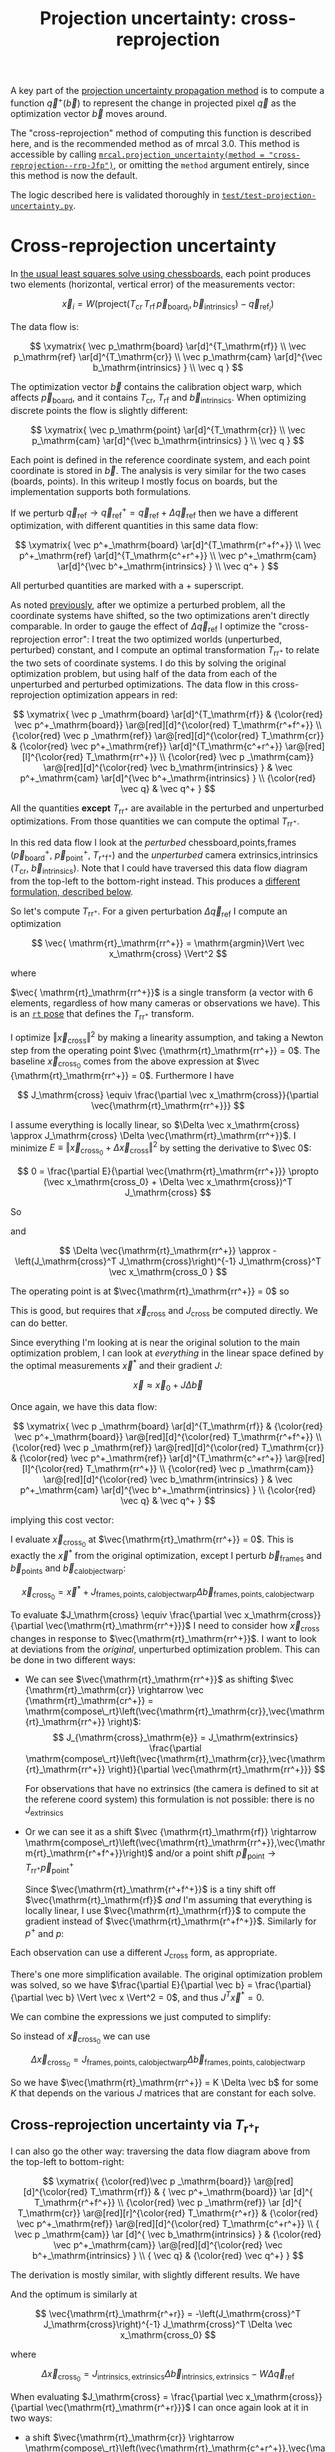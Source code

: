 #+TITLE: Projection uncertainty: cross-reprojection
#+OPTIONS: toc:t

A key part of the [[file:uncertainty.org][projection uncertainty propagation method]] is to compute a
function $\vec q^+\left(\vec b\right)$ to represent the change in projected
pixel $\vec q$ as the optimization vector $\vec b$ moves around.

The "cross-reprojection" method of computing this function is described here,
and is the recommended method as of mrcal 3.0. This method is accessible by
calling [[file:mrcal-python-api-reference.html#-projection_uncertainty][=mrcal.projection_uncertainty(method = "cross-reprojection--rrp-Jfp")=]],
or omitting the =method= argument entirely, since this method is now the default.

The logic described here is validated thoroughly in
[[https://www.github.com/dkogan/mrcal/blob/master/test/test-projection-uncertainty.py][=test/test-projection-uncertainty.py=]].

* Cross-reprojection uncertainty
In [[file:formulation.org::#measurement-vector][the usual least squares solve using chessboards]], each point produces two
elements (horizontal, vertical error) of the measurements vector:

\[
\vec x_i = W \left( \mathrm{project}\left(T_\mathrm{cr} \, T_\mathrm{rf} \, \vec p_{\mathrm{board}_i}, \vec b_\mathrm{intrinsics} \right) -
\vec q_{\mathrm{ref}_i} \right)
\]

The data flow is:

\[
\xymatrix{
\vec p_\mathrm{board}   \ar[d]^{T_\mathrm{rf}} \\
\vec p_\mathrm{ref}     \ar[d]^{T_\mathrm{cr}} \\
\vec p_\mathrm{cam}     \ar[d]^{\vec b_\mathrm{intrinsics} } \\
\vec q
}
\]

The optimization vector $\vec b$ contains the calibration object warp, which
affects $\vec p_\mathrm{board}$, and it contains $T_\mathrm{cr}$,
$T_\mathrm{rf}$ and $\vec b_\mathrm{intrinsics}$. When optimizing discrete
points the flow is slightly different:

\[
\xymatrix{
\vec p_\mathrm{point}   \ar[d]^{T_\mathrm{cr}} \\
\vec p_\mathrm{cam}     \ar[d]^{\vec b_\mathrm{intrinsics} } \\
\vec q
}
\]

Each point is defined in the reference coordinate system, and each point
coordinate is stored in $\vec b$. The analysis is very similar for the two cases
(boards, points). In this writeup I mostly focus on boards, but the
implementation supports both formulations.

If we perturb $\vec q_\mathrm{ref} \rightarrow \vec q^+_\mathrm{ref} = \vec q_\mathrm{ref} + \Delta \vec q_\mathrm{ref}$ then we have a different optimization, with
different quantities in this same data flow:

\[
\xymatrix{
\vec p^+_\mathrm{board}  \ar[d]^{T_\mathrm{r^+f^+}} \\
\vec p^+_\mathrm{ref}    \ar[d]^{T_\mathrm{c^+r^+}} \\
\vec p^+_\mathrm{cam}    \ar[d]^{\vec b^+_\mathrm{intrinsics} } \\
\vec q^+
}
\]

All perturbed quantities are marked with a $+$ superscript.

As noted [[file:uncertainty.org::#propagating-through-projection][previously]], after we optimize a perturbed problem, all the coordinate
systems have shifted, so the two optimizations aren't directly comparable. In
order to gauge the effect of $\Delta \vec q_\mathrm{ref}$ I optimize the
"cross-reprojection error": I treat the two optimized worlds (unperturbed,
perturbed) constant, and I compute an optimal transformation $T_\mathrm{rr^+}$
to relate the two sets of coordinate systems. I do this by solving the original
optimization problem, but using half of the data from each of the unperturbed
and perturbed optimizations. The data flow in this cross-reprojection
optimization appears in red:

\[
\xymatrix{
  \vec p  _\mathrm{board}  \ar[d]^{T_\mathrm{rf}}
& {\color{red} \vec p^+_\mathrm{board}}  \ar@[red][d]^{\color{red} T_\mathrm{r^+f^+}} \\
  {\color{red} \vec p  _\mathrm{ref}}    \ar@[red][d]^{\color{red} T_\mathrm{cr}}
& {\color{red} \vec p^+_\mathrm{ref}}    \ar[d]^{T_\mathrm{c^+r^+}}
  \ar@[red][l]^{\color{red} T_\mathrm{rr^+}} \\
  {\color{red} \vec p  _\mathrm{cam}}    \ar@[red][d]^{\color{red} \vec b_\mathrm{intrinsics} }
& \vec p^+_\mathrm{cam}    \ar[d]^{\vec b^+_\mathrm{intrinsics} } \\
  {\color{red} \vec q}
& \vec q^+
}
\]

All the quantities *except* $T_\mathrm{rr^+}$ are available in the perturbed and
unperturbed optimizations. From those quantities we can compute the optimal
$T_\mathrm{rr^+}$.

In this red data flow I look at the /perturbed/ chessboard,points,frames ($\vec
p^+_\mathrm{board}$, $\vec p^+_\mathrm{point}$, $T_\mathrm{r^+f^+}$) and the
/unperturbed/ camera extrinsics,intrinsics ($T_\mathrm{cr}$, $\vec
b_\mathrm{intrinsics}$). Note that I could have traversed this data flow diagram
from the top-left to the bottom-right instead. This produces a [[#cross-reprojection-rt-rpr][different
formulation, described below]].

So let's compute $T_\mathrm{rr^+}$. For a given perturbation $\Delta \vec
q_\mathrm{ref}$ I compute an optimization

\[
\vec{ \mathrm{rt}_\mathrm{rr^+}} = \mathrm{argmin}\Vert \vec x_\mathrm{cross} \Vert^2
\]

where

\begin{aligned}
\vec x_\mathrm{cross} \equiv \,
& W_\mathrm{board} \left( \mathrm{project}\left(
                  T_\mathrm{cr} T_\mathrm{rr^+} T_\mathrm{r^+f^+} \vec p^+_\mathrm{board}, \vec b_\mathrm{intrinsics}\right)
  - \vec q_\mathrm{refboard} \right) + \\
& W_\mathrm{point} \left( \mathrm{project}\left(
                  T_\mathrm{cr} T_\mathrm{rr^+} \vec p^+_\mathrm{point}, \vec b_\mathrm{intrinsics} \right)
  -  \vec q_\mathrm{refpoint} \right)
\end{aligned}

$\vec{ \mathrm{rt}_\mathrm{rr^+}}$ is a single transform (a vector with 6
elements, regardless of how many cameras or observations we have). This is an
[[file:conventions.org::#pose-representation][=rt= pose]] that defines the $T_\mathrm{rr^+}$ transform.

I optimize $\Vert\vec x_\mathrm{cross}\Vert^2$ by making a linearity assumption,
and taking a Newton step from the operating point $\vec
{\mathrm{rt}_\mathrm{rr^+}} = 0$. The baseline $\vec x_\mathrm{cross_0}$ comes
from the above expression at $\vec {\mathrm{rt}_\mathrm{rr^+}} = 0$. Furthermore
I have

\[
J_\mathrm{cross} \equiv
\frac{\partial \vec x_\mathrm{cross}}{\partial \vec{\mathrm{rt}_\mathrm{rr^+}}}
\]

I assume everything is locally linear, so $\Delta \vec x_\mathrm{cross} \approx
J_\mathrm{cross} \Delta \vec{\mathrm{rt}_\mathrm{rr^+}}$. I minimize $E \equiv
\Vert \vec x_\mathrm{cross_0} + \Delta \vec x_\mathrm{cross}\Vert^2$ by setting
the derivative to $\vec 0$:

\[
0 = \frac{\partial E}{\partial \vec{\mathrm{rt}_\mathrm{rr^+}}} \propto (\vec x_\mathrm{cross_0} + \Delta \vec x_\mathrm{cross})^T J_\mathrm{cross}
\]

So

\begin{aligned}
J_\mathrm{cross}^T \vec x_\mathrm{cross_0} &= -J_\mathrm{cross}^T \Delta \vec x_\mathrm{cross} \\
& \approx -J_\mathrm{cross}^T J_\mathrm{cross} \Delta \vec{\mathrm{rt}_\mathrm{rr^+}}
\end{aligned}

and

\[
\Delta \vec{\mathrm{rt}_\mathrm{rr^+}} \approx -\left(J_\mathrm{cross}^T J_\mathrm{cross}\right)^{-1} J_\mathrm{cross}^T \vec x_\mathrm{cross_0 }
\]

The operating point is at $\vec{\mathrm{rt}_\mathrm{rr^+}} = 0$ so

\begin{aligned}
\vec{\mathrm{rt}_\mathrm{rr^+}} &= 0 + \Delta \vec{\mathrm{rt}_\mathrm{rr^+}} \\
                                &= -\left(J_\mathrm{cross}^T J_\mathrm{cross}\right)^{-1} J_\mathrm{cross}^T \vec x_\mathrm{cross_0}
\end{aligned}

This is good, but requires that $\vec x_\mathrm{cross}$ and $J_\mathrm{cross}$
be computed directly. We can do better.

Since everything I'm looking at is near the original solution to the main
optimization problem, I can look at /everything/ in the linear space defined by
the optimal measurements $\vec x^*$ and their gradient $J$:

\[
\vec x \approx \vec x_0 + J \Delta \vec b
\]

Once again, we have this data flow:

\[
\xymatrix{
  \vec p  _\mathrm{board}  \ar[d]^{T_\mathrm{rf}}
& {\color{red} \vec p^+_\mathrm{board}}  \ar@[red][d]^{\color{red} T_\mathrm{r^+f^+}} \\
  {\color{red} \vec p  _\mathrm{ref}}    \ar@[red][d]^{\color{red} T_\mathrm{cr}}
& {\color{red} \vec p^+_\mathrm{ref}}    \ar[d]^{T_\mathrm{c^+r^+}}
  \ar@[red][l]^{\color{red} T_\mathrm{rr^+}} \\
  {\color{red} \vec p  _\mathrm{cam}}    \ar@[red][d]^{\color{red} \vec b_\mathrm{intrinsics} }
& \vec p^+_\mathrm{cam}    \ar[d]^{\vec b^+_\mathrm{intrinsics} } \\
  {\color{red} \vec q}
& \vec q^+
}
\]

implying this cost vector:

\begin{aligned}
\vec x_\mathrm{cross} \equiv \,
& W_\mathrm{board} \left( \mathrm{project}\left(
                  T_\mathrm{cr} T_\mathrm{rr^+} T_\mathrm{r^+f^+} \vec p^+_\mathrm{board}, \vec b_\mathrm{intrinsics}\right)
  - \vec q_\mathrm{refboard} \right) + \\
& W_\mathrm{point} \left( \mathrm{project}\left(
                  T_\mathrm{cr} T_\mathrm{rr^+} \vec p^+_\mathrm{point}, \vec b_\mathrm{intrinsics}\right)
  -  \vec q_\mathrm{refpoint} \right)
\end{aligned}

I evaluate $\vec x_\mathrm{cross_0}$ at $\vec{\mathrm{rt}_\mathrm{rr^+}} = 0$.
This is exactly the $\vec x^*$ from the original optimization, except I perturb
$\vec b_\mathrm{frames}$ and $\vec b_\mathrm{points}$ and $\vec
b_\mathrm{calobjectwarp}$:

\[
\vec x_\mathrm{cross_0} = \vec x^* +
J_\mathrm{frames,points,calobjectwarp} \Delta \vec b_\mathrm{frames,points,calobjectwarp}
\]

To evaluate $J_\mathrm{cross} \equiv \frac{\partial \vec
x_\mathrm{cross}}{\partial \vec{\mathrm{rt}_\mathrm{rr^+}}}$ I need to consider
how $\vec x_\mathrm{cross}$ changes in response to
$\vec{\mathrm{rt}_\mathrm{rr^+}}$. I want to look at deviations from the
/original/, unperturbed optimization problem. This can be done in two different
ways:

- We can see $\vec{\mathrm{rt}_\mathrm{rr^+}}$ as shifting $\vec
  {\mathrm{rt}_\mathrm{cr}} \rightarrow \vec {\mathrm{rt}_\mathrm{cr^+}} = \mathrm{compose\_rt}\left(\vec{\mathrm{rt}_\mathrm{cr}},\vec{\mathrm{rt}_\mathrm{rr^+}}
  \right)$:
  \[
  J_{\mathrm{cross}_\mathrm{e}} =
  J_\mathrm{extrinsics} \frac{\partial \mathrm{compose\_rt}\left(\vec{\mathrm{rt}_\mathrm{cr}},\vec{\mathrm{rt}_\mathrm{rr^+}} \right)}{\partial \vec{\mathrm{rt}_\mathrm{rr^+}}}
  \]

  For observations that have no extrinsics (the camera is defined to sit at the
  referene coord system) this formulation is not possible: there is no
  $J_\mathrm{extrinsics}$

- Or we can see it as a shift $\vec {\mathrm{rt}_\mathrm{rf}} \rightarrow
  \mathrm{compose\_rt}\left(\vec{\mathrm{rt}_\mathrm{rr^+}},\vec{\mathrm{rt}_\mathrm{r^+f^+}}\right)$
  and/or a point shift $\vec p_\mathrm{point} \rightarrow T_\mathrm{rr^+} \vec p^+_\mathrm{point}$

  Since $\vec{\mathrm{rt}_\mathrm{r^+f^+}}$ is a tiny shift off
  $\vec{\mathrm{rt}_\mathrm{rf}}$ /and/ I'm assuming that everything is locally
  linear, I use $\vec{\mathrm{rt}_\mathrm{rf}}$ to compute the gradient instead
  of $\vec{\mathrm{rt}_\mathrm{r^+f^+}}$. Similarly for $p^+$ and $p$:

  \begin{aligned}
  J_{\mathrm{cross}_\mathrm{f}}
            & = J_\mathrm{frame}  \frac{\partial \mathrm{compose\_rt}\left(\vec{\mathrm{rt}_\mathrm{rr^+}},\mathrm{rt}_\mathrm{r^+f^+}\right)}{\partial \vec{\mathrm{rt}_\mathrm{rr^+}}} \\
            & \approx J_\mathrm{frame}  \frac{\partial \mathrm{compose\_rt}\left(\vec{\mathrm{rt}_\mathrm{rr^+}},\mathrm{rt}_\mathrm{rf}\right)}{\partial \vec{\mathrm{rt}_\mathrm{rr^+}}}
 \\
  J_{\mathrm{cross}_\mathrm{p}}
            & =       J_\mathrm{points} \frac{\partial T_\mathrm{rr^+} p^+}{\partial \vec{\mathrm{rt}_\mathrm{rr^+}}} \\
            & \approx J_\mathrm{points} \frac{\partial T_\mathrm{rr^+} p  }{\partial \vec{\mathrm{rt}_\mathrm{rr^+}}} \\
  \end{aligned}

Each observation can use a different $J_\mathrm{cross}$ form, as appropriate.

There's one more simplification available. The original optimization problem was
solved, so we have $\frac{\partial E}{\partial \vec b} =
\frac{\partial}{\partial \vec b} \Vert \vec x \Vert^2 = 0$, and thus $J^T \vec
x^* = 0$.

We can combine the expressions we just computed to simplify:
\begin{aligned}
\vec{\mathrm{rt}_\mathrm{rr^+}} &= -\left(J_\mathrm{cross}^T J_\mathrm{cross}\right)^{-1} J_\mathrm{cross}^T \vec x_\mathrm{cross_0} \\
&= \cdots J_\mathrm{some\_state\_subset}^T \vec x_\mathrm{cross_0} \\
&= \cdots J_\mathrm{some\_state\_subset}^T \left(\vec x^* + \Delta \vec x\right) \\
&= \cdots J_\mathrm{some\_state\_subset}^T \Delta \vec x \\
&= -\left(J_\mathrm{cross}^T J_\mathrm{cross}\right)^{-1} J_\mathrm{cross}^T \Delta \vec x_\mathrm{cross_0}
\end{aligned}

So instead of $\vec x_\mathrm{cross_0}$ we can use

\[
\Delta \vec x_\mathrm{cross_0} = J_\mathrm{frames,points,calobjectwarp} \Delta \vec b_\mathrm{frames,points,calobjectwarp}
\]

So we have $\vec{\mathrm{rt}_\mathrm{rr^+}} = K \Delta \vec b$ for some $K$ that
depends on the various $J$ matrices that are constant for each solve.

** Cross-reprojection uncertainty via $T_\mathrm{r^+r}$
:PROPERTIES:
:CUSTOM_ID: cross-reprojection-rt-rpr
:END:

I can also go the other way: traversing the data flow diagram above from the
top-left to bottom-right:

\[
\xymatrix{
  {\color{red}\vec p  _\mathrm{board}} \ar@[red][d]^{\color{red} T_\mathrm{rf}}
& {           \vec p^+_\mathrm{board}} \ar      [d]^{            T_\mathrm{r^+f^+}} \\
  {\color{red} \vec p _\mathrm{ref}}   \ar      [d]^{            T_\mathrm{cr}}
  \ar@[red][r]^{\color{red} T_\mathrm{r^+r}}
& {\color{red} \vec p^+_\mathrm{ref}}  \ar@[red][d]^{\color{red} T_\mathrm{c^+r^+}} \\
  {            \vec p  _\mathrm{cam}}  \ar      [d]^{            \vec b_\mathrm{intrinsics} }
& {\color{red} \vec p^+_\mathrm{cam}}  \ar@[red][d]^{\color{red} \vec b^+_\mathrm{intrinsics} } \\
  {            \vec q}
& {\color{red} \vec q^+}
}
\]

The derivation is mostly similar, with slightly different results. We have

\begin{aligned}
\vec x_\mathrm{cross} \equiv \,
& W_\mathrm{board} \left( \mathrm{project}\left(
                  T_\mathrm{c^+r^+} T_\mathrm{r^+r} T_\mathrm{rf} \vec p_\mathrm{board}, \vec b^+_\mathrm{intrinsics} \right)
  - \vec q^+_\mathrm{refboard} \right) + \\
& W_\mathrm{point} \left( \mathrm{project}\left(
                  T_\mathrm{c^+r^+} T_\mathrm{r^+r} \vec p_\mathrm{point}, \vec b^+_\mathrm{intrinsics} \right)
  -  \vec q^+_\mathrm{refpoint} \right)
\end{aligned}

And the optimum is similarly at

\[
\vec{\mathrm{rt}_\mathrm{r^+r}} = -\left(J_\mathrm{cross}^T J_\mathrm{cross}\right)^{-1} J_\mathrm{cross}^T \Delta \vec x_\mathrm{cross_0}
\]

where

\[
\Delta \vec x_\mathrm{cross_0} = J_\mathrm{intrinsics,extrinsics} \Delta \vec b_\mathrm{intrinsics,extrinsics} - W \Delta \vec q_\mathrm{ref}
\]

When evaluating $J_\mathrm{cross} = \frac{\partial \vec x_\mathrm{cross}}{\partial \vec{\mathrm{rt}_\mathrm{r^+r}}}$ I can once again look at it in
two ways:

- a shift $\vec{\mathrm{rt}_\mathrm{cr}} \rightarrow \mathrm{compose\_rt}\left(\vec{\mathrm{rt}_\mathrm{c^+r^+}},\vec{\mathrm{rt}_\mathrm{r^+r}}\right)$.

  Since $\vec{\mathrm{rt}_\mathrm{c^+r^+}}$ is a tiny shift off
  $\vec{\mathrm{rt}_\mathrm{cr}}$ /and/ I'm assuming that everything is locally
  linear, I use
  $\vec{\mathrm{rt}_\mathrm{cr}}$ to compute the gradient instead of $\vec{\mathrm{rt}_\mathrm{c^+r^+}}$

  \begin{aligned}
  J_{\mathrm{cross}_\mathrm{e}}
            & = J_\mathrm{extrinsics} \frac{\partial \mathrm{compose\_rt}\left(\vec{\mathrm{rt}_\mathrm{c^+r^+}},\vec{\mathrm{rt}_\mathrm{r^+r}}\right)}{\partial \vec{\mathrm{rt}_\mathrm{r^+r}}} \\
            & \approx J_\mathrm{extrinsics} \frac{\partial \mathrm{compose\_rt}\left(\vec{\mathrm{rt}_\mathrm{cr}},  \vec{\mathrm{rt}_\mathrm{r^+r}}\right)}{\partial \vec{\mathrm{rt}_\mathrm{r^+r}}}
  \end{aligned}

  As before, for observations that have no extrinsics (the camera is defined to
  sit at the reference coord system) there is no $J_\mathrm{extrinsics}$, so
  this formulation is not possible. Use $J_{\mathrm{cross}_\mathrm{f}}$ and/or
  $J_{\mathrm{cross}_\mathrm{p}}$


- a shift $\vec {\mathrm{rt}_\mathrm{rf}} \rightarrow \mathrm{compose\_rt}\left(\vec{\mathrm{rt}_\mathrm{r^+r}}, \vec {\mathrm{rt}_\mathrm{rf}}\right)$ and/or a point
  shift $\vec p_\mathrm{point} \rightarrow T_\mathrm{r^+r} \vec p_\mathrm{point}$:

  \begin{aligned}
  J_{\mathrm{cross}_\mathrm{f}} & = J_\mathrm{frame} \frac{\partial \mathrm{compose\_rt}\left(\vec{\mathrm{rt}_\mathrm{r^+r}},\vec {\mathrm{rt}_\mathrm{rf}}\right)}{\vec{\mathrm{rt}_\mathrm{r^+r}}} \\
  J_{\mathrm{cross}_\mathrm{p}} & = J_\mathrm{points} \frac{T_\mathrm{r^+r} \vec p}{\partial \vec{\mathrm{rt}_\mathrm{r^+r}}}
  \end{aligned}

So we have $\vec{\mathrm{rt}_\mathrm{r^+r}} = K \Delta \vec b - W \Delta \vec
q_\mathrm{ref}$ for some $K$ that depends on the various $J$ matrices that are
constant for each solve.

** Putting it all together
Now that I have $\vec{\mathrm{rt}_\mathrm{rr^+}}$ or
$\vec{\mathrm{rt}_\mathrm{r^+r}}$, I can use it to compute $\vec q^+$. This can
accept arbitrary $\vec q$, not just those in the solve, so I actually need to
compute projections, rather than looking at a linearized space defined by $J$. I
traverse the data flow diagram in a different direction to compute $\vec q^+$:

\[
\xymatrix{
  {\vec p  _\mathrm{ref}} \ar[r]^{T_\mathrm{r^+r}}
& {\vec p^+_\mathrm{ref}}    \ar[d]^{T_\mathrm{c^+r^+}} \\
  {\vec p  _\mathrm{cam}} \ar[u]_{T_\mathrm{rc}}
& {\vec p^+_\mathrm{cam}}    \ar[d]^{\vec b^+_\mathrm{intrinsics} } \\
  {\vec q} \ar[u]_{\vec b_\mathrm{intrinsics} }
& {\vec q^+}
}
\]

So
\begin{aligned}
\vec p_\mathrm{ref}   & = T_\mathrm{rc} \mathrm{unproject}\left(\vec q, \vec b_\mathrm{intrinsics} \right) \\
\vec p^+_\mathrm{ref} & = T_\mathrm{r^+r} \vec p_\mathrm{ref} \\
\vec p^+_\mathrm{cam} & = T_\mathrm{c^+r^+} \vec p^+_\mathrm{ref} \\
\vec q^+              & = \mathrm{project}\left(\vec p^+_\mathrm{cam}, \vec b^+_\mathrm{intrinsics} \right)
\end{aligned}

I can thus compute the gradient of $\vec q^+$ in respect to all the variables,
and I can propagate those gradients to get $\mathrm{Var} \left( \vec q^+
\right)$

* init                                                             :noexport:
Need to do this to render the latex snippets with C-c C-x C-l

(add-to-list 'org-latex-packages-alist '("all,cmtip,color,matrix,arrow" "xy" t))
(add-to-list 'org-latex-packages-alist '("" "color" t))
